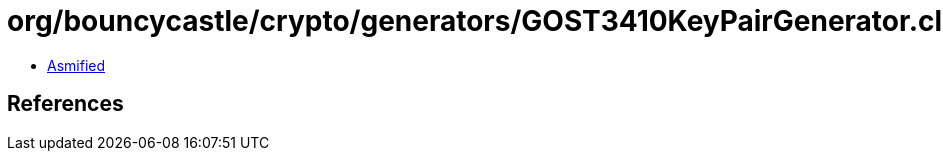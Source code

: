 = org/bouncycastle/crypto/generators/GOST3410KeyPairGenerator.class

 - link:GOST3410KeyPairGenerator-asmified.java[Asmified]

== References

